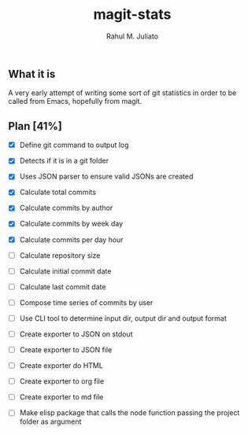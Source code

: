 #+TITLE: magit-stats
#+AUTHOR: Rahul M. Juliato


** What it is
A very early attempt of writing some sort of git statistics in order
to be called from Emacs, hopefully from magit.


** Plan [41%]
- [X] Define git command to output log

- [X] Detects if it is in a git folder

- [X] Uses JSON parser to ensure valid JSONs are created

- [X] Calculate total commits

- [X] Calculate commits by author

- [X] Calculate commits by week day

- [X] Calculate commits per day hour

- [ ] Calculate repository size

- [ ] Calculate initial commit date

- [ ] Calculate last commit date

- [ ] Compose time series of commits by user

- [ ] Use CLI tool to determine input dir, output dir and output format

- [ ] Create exporter to JSON on stdout

- [ ] Create exporter to JSON file

- [ ] Create exporter do HTML

- [ ] Create exporter to org file

- [ ] Create exporter to md file

- [ ] Make elisp package that calls the node function passing the project folder as argument

